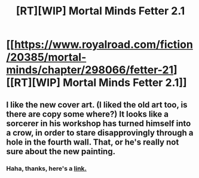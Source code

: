 #+TITLE: [RT][WIP] Mortal Minds Fetter 2.1

* [[https://www.royalroad.com/fiction/20385/mortal-minds/chapter/298066/fetter-21][[RT][WIP] Mortal Minds Fetter 2.1]]
:PROPERTIES:
:Score: 4
:DateUnix: 1539472072.0
:DateShort: 2018-Oct-14
:END:

** I like the new cover art. (I liked the old art too, is there are copy some where?) It looks like a sorcerer in his workshop has turned himself into a crow, in order to stare disapprovingly through a hole in the fourth wall. That, or he's really not sure about the new painting.
:PROPERTIES:
:Author: GeneralExtension
:Score: 1
:DateUnix: 1539485278.0
:DateShort: 2018-Oct-14
:END:

*** Haha, thanks, here's a [[https://www.google.com/search?hl=en&q=black+cloaked+figure&tbm=isch&tbs=simg:CAQSlgEJ3FknVaQUXJgaigELEKjU2AQaBAgUCAAMCxCwjKcIGmEKXwgDEid4xRmCGKwZig_1HDoUY-A77Du4E-yz4LPks6iz1LPos9iyOJMUj_1S0aMP5Sc717U6iHRGxK5hDf5_1oEgv72r0pCDMbQeeFK-ZFXnk5M82CHClj0SX6ksFVAGSAEDAsQjq7-CBoKCggIARIEC2jkXgw&sa=X&ved=0ahUKEwij7pGx1obeAhWDc98KHXOSAUAQwg4IKigA&biw=1920&bih=969][link.]]
:PROPERTIES:
:Score: 2
:DateUnix: 1539545750.0
:DateShort: 2018-Oct-14
:END:
